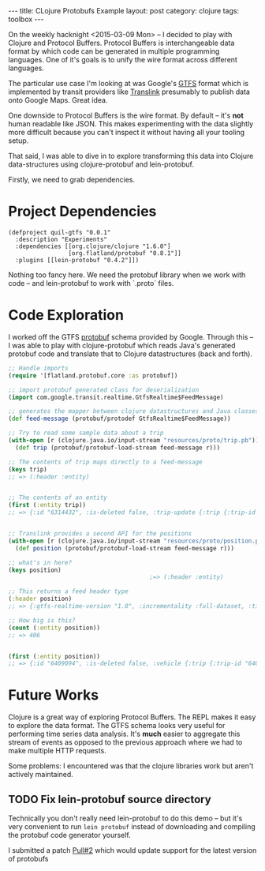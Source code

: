 #+BEGIN_HTML
---
title: CLojure Protobufs Example
layout: post
category: clojure
tags: toolbox
---
#+END_HTML

On the weekly hacknight <2015-03-09 Mon> -- I decided to play with Clojure and
Protocol Buffers. Protocol Buffers is interchangeable data format by which code
can be generated in multiple programming languages. One of it's goals is to
unify the wire format across different languages.

The particular use case I'm looking at was Google's [[https://developers.google.com/transit/gtfs-realtime/][GTFS]] format which is
implemented by transit providers like [[https://developer.translink.ca/ServicesGtfs/ApiReference][Translink]] presumably to publish data onto
Google Maps. Great idea.

One downside to Protocol Buffers is the wire format. By default -- it's *not*
human readable like JSON. This makes experimenting with the data slightly more
difficult because you can't inspect it without having all your tooling setup.

That said, I was able to dive in to explore transforming this data into Clojure
data-structures using clojure-protobuf and lein-protobuf.

Firstly, we need to grab dependencies.
* Project Dependencies
#+Name: project.clj
#+BEGIN_SRC clojure name=
(defproject quil-gtfs "0.0.1"
  :description "Experiments"
  :dependencies [[org.clojure/clojure "1.6.0"]
                 [org.flatland/protobuf "0.8.1"]]
  :plugins [[lein-protobuf "0.4.2"]])
#+END_SRC

Nothing too fancy here. We need the protobuf library when we work with code --
and lein-protobuf to work with `.proto` files.
* Code Exploration
I worked off the GTFS [[https://developers.google.com/transit/gtfs-realtime/gtfs-realtime-proto][protobuf]] schema provided by Google. Through this -- I was
able to play with clojure-protobuf which reads Java's generated protobuf code
and translate that to Clojure datastructures (back and forth).

#+BEGIN_SRC clojure
  ;; Handle imports
  (require '[flatland.protobuf.core :as protobuf])

  ;; import protobuf generated class for deserialization
  (import com.google.transit.realtime.GtfsRealtime$FeedMessage)

  ;; generates the mapper between clojure datastructures and Java classes
  (def feed-message (protobuf/protodef GtfsRealtime$FeedMessage))

  ;; Try to read some sample data about a trip
  (with-open [r (clojure.java.io/input-stream "resources/proto/trip.pb")]
    (def trip (protobuf/protobuf-load-stream feed-message r)))

  ;; The contents of trip maps directly to a feed-message
  (keys trip)
  ;; => (:header :entity)


  ;; The contents of an entity
  (first (:entity trip))
  ;; => {:id "6314432", :is-deleted false, :trip-update {:trip {:trip-id "6314432"}, :vehicle {:id "2538", :label "2538"}, :stop-time-update [{:stop-id "142", :departure {:delay 0}, :schedule-relationship :scheduled}]}}


  ;; Translink provides a second API for the positions
  (with-open [r (clojure.java.io/input-stream "resources/proto/position.pb")]
    (def position (protobuf/protobuf-load-stream feed-message r)))

  ;; what's in here?
  (keys position)
                                          ;=> (:header :entity)

  ;; This returns a feed header type
  (:header position)
  ;; => {:gtfs-realtime-version "1.0", :incrementality :full-dataset, :timestamp 1425536244}

  ;; How big is this?
  (count (:entity position))
  ;; => 406


  (first (:entity position))
  ;; => {:id "6409094", :is-deleted false, :vehicle {:trip {:trip-id "6409094"}, :vehicle {:id "11304", :label "11304"}, :position {:latitude 49.326916, :longitude -123.13907}, :current-status :in-transit-to}}
#+END_SRC
* Future Works
Clojure is a great way of exploring Protocol Buffers. The REPL makes it easy to
explore the data format. The GTFS schema looks very useful for performing time
series data analysis. It's *much* easier to aggregate this stream of events as
opposed to the previous approach where we had to make multiple HTTP requests.

Some problems: I encountered was that the clojure libraries work but aren't
actively maintained.

** TODO Fix lein-protobuf source directory
Technically you don't really need lein-protobuf to do this demo -- but it's very
convenient to run ~lein protobuf~ instead of downloading and compiling the
protobuf code generator yourself.

I submitted a patch [[https://github.com/flatland/lein-protobuf/pull/2][Pull#2]] which would update support for the latest version of
protobufs
